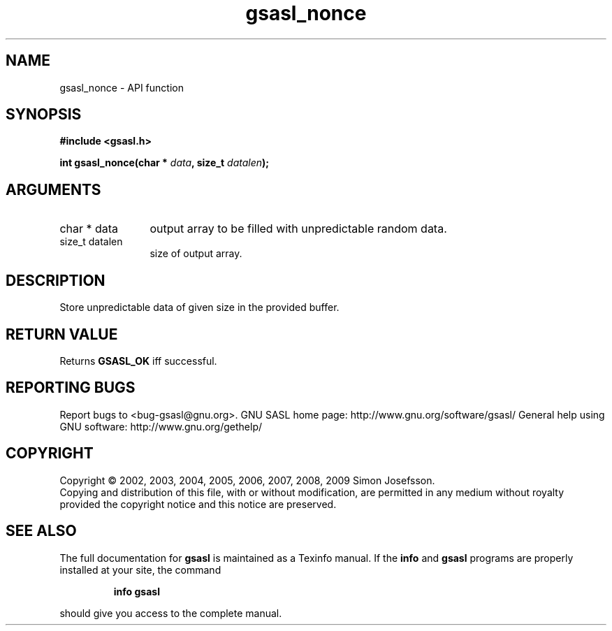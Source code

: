 .\" DO NOT MODIFY THIS FILE!  It was generated by gdoc.
.TH "gsasl_nonce" 3 "1.4.4" "gsasl" "gsasl"
.SH NAME
gsasl_nonce \- API function
.SH SYNOPSIS
.B #include <gsasl.h>
.sp
.BI "int gsasl_nonce(char * " data ", size_t " datalen ");"
.SH ARGUMENTS
.IP "char * data" 12
output array to be filled with unpredictable random data.
.IP "size_t datalen" 12
size of output array.
.SH "DESCRIPTION"
Store unpredictable data of given size in the provided buffer.
.SH "RETURN VALUE"
Returns \fBGSASL_OK\fP iff successful.
.SH "REPORTING BUGS"
Report bugs to <bug-gsasl@gnu.org>.
GNU SASL home page: http://www.gnu.org/software/gsasl/
General help using GNU software: http://www.gnu.org/gethelp/
.SH COPYRIGHT
Copyright \(co 2002, 2003, 2004, 2005, 2006, 2007, 2008, 2009 Simon Josefsson.
.br
Copying and distribution of this file, with or without modification,
are permitted in any medium without royalty provided the copyright
notice and this notice are preserved.
.SH "SEE ALSO"
The full documentation for
.B gsasl
is maintained as a Texinfo manual.  If the
.B info
and
.B gsasl
programs are properly installed at your site, the command
.IP
.B info gsasl
.PP
should give you access to the complete manual.
